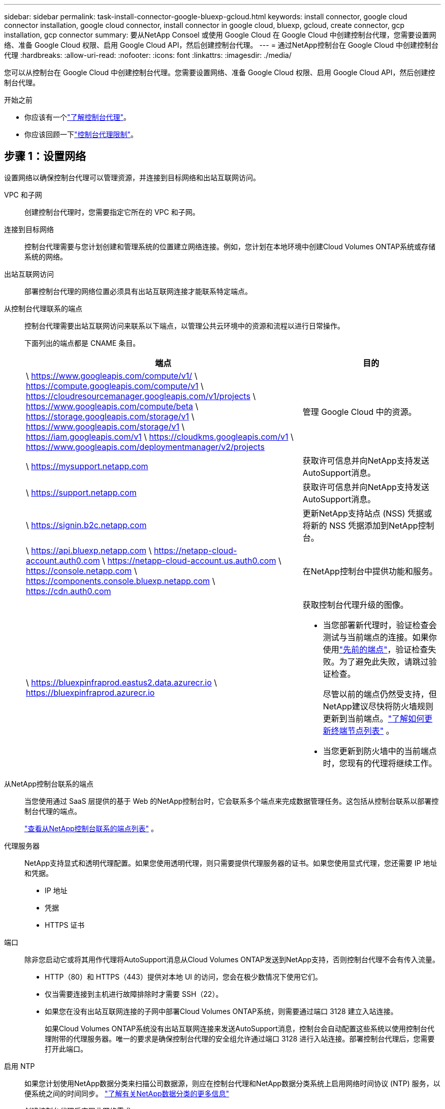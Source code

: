 ---
sidebar: sidebar 
permalink: task-install-connector-google-bluexp-gcloud.html 
keywords: install connector, google cloud connector installation, google cloud connector, install connector in google cloud, bluexp, gcloud, create connector, gcp installation, gcp connector 
summary: 要从NetApp Consoel 或使用 Google Cloud 在 Google Cloud 中创建控制台代理，您需要设置网络、准备 Google Cloud 权限、启用 Google Cloud API，然后创建控制台代理。 
---
= 通过NetApp控制台在 Google Cloud 中创建控制台代理
:hardbreaks:
:allow-uri-read: 
:nofooter: 
:icons: font
:linkattrs: 
:imagesdir: ./media/


[role="lead"]
您可以从控制台在 Google Cloud 中创建控制台代理。您需要设置网络、准备 Google Cloud 权限、启用 Google Cloud API，然后创建控制台代理。

.开始之前
* 你应该有一个link:concept-connectors.html["了解控制台代理"]。
* 你应该回顾一下link:reference-limitations.html["控制台代理限制"]。




== 步骤 1：设置网络

设置网络以确保控制台代理可以管理资源，并连接到目标网络和出站互联网访问。

VPC 和子网:: 创建控制台代理时，您需要指定它所在的 VPC 和子网。


连接到目标网络:: 控制台代理需要与您计划创建和管理系统的位置建立网络连接。例如，您计划在本地环境中创建Cloud Volumes ONTAP系统或存储系统的网络。


出站互联网访问:: 部署控制台代理的网络位置必须具有出站互联网连接才能联系特定端点。


从控制台代理联系的端点:: 控制台代理需要出站互联网访问来联系以下端点，以管理公共云环境中的资源和流程以进行日常操作。
+
--
下面列出的端点都是 CNAME 条目。

[cols="2a,1a"]
|===
| 端点 | 目的 


 a| 
\ https://www.googleapis.com/compute/v1/ \ https://compute.googleapis.com/compute/v1 \ https://cloudresourcemanager.googleapis.com/v1/projects \ https://www.googleapis.com/compute/beta \ https://storage.googleapis.com/storage/v1 \ https://www.googleapis.com/storage/v1 \ https://iam.googleapis.com/v1 \ https://cloudkms.googleapis.com/v1 \ https://www.googleapis.com/deploymentmanager/v2/projects
 a| 
管理 Google Cloud 中的资源。



 a| 
\ https://mysupport.netapp.com
 a| 
获取许可信息并向NetApp支持发送AutoSupport消息。



 a| 
\ https://support.netapp.com
 a| 
获取许可信息并向NetApp支持发送AutoSupport消息。



 a| 
\ https://signin.b2c.netapp.com
 a| 
更新NetApp支持站点 (NSS) 凭据或将新的 NSS 凭据添加到NetApp控制台。



 a| 
\ https://api.bluexp.netapp.com \ https://netapp-cloud-account.auth0.com \ https://netapp-cloud-account.us.auth0.com \ https://console.netapp.com \ https://components.console.bluexp.netapp.com \ https://cdn.auth0.com
 a| 
在NetApp控制台中提供功能和服务。



 a| 
\ https://bluexpinfraprod.eastus2.data.azurecr.io \ https://bluexpinfraprod.azurecr.io
 a| 
获取控制台代理升级的图像。

* 当您部署新代理时，验证检查会测试与当前端点的连接。如果你使用link:link:reference-networking-saas-console-previous.html["先前的端点"]，验证检查失败。为了避免此失败，请跳过验证检查。
+
尽管以前的端点仍然受支持，但NetApp建议尽快将防火墙规则更新到当前端点。link:reference-networking-saas-console-previous.html#update-endpoint-list["了解如何更新终端节点列表"] 。

* 当您更新到防火墙中的当前端点时，您现有的代理将继续工作。


|===
--


从NetApp控制台联系的端点:: 当您使用通过 SaaS 层提供的基于 Web 的NetApp控制台时，它会联系多个端点来完成数据管理任务。这包括从控制台联系以部署控制台代理的端点。
+
--
link:reference-networking-saas-console.html["查看从NetApp控制台联系的端点列表"] 。

--


代理服务器:: NetApp支持显式和透明代理配置。如果您使用透明代理，则只需要提供代理服务器的证书。如果您使用显式代理，您还需要 IP 地址和凭据。
+
--
* IP 地址
* 凭据
* HTTPS 证书


--


端口:: 除非您启动它或将其用作代理将AutoSupport消息从Cloud Volumes ONTAP发送到NetApp支持，否则控制台代理不会有传入流量。
+
--
* HTTP（80）和 HTTPS（443）提供对本地 UI 的访问，您会在极少数情况下使用它们。
* 仅当需要连接到主机进行故障排除时才需要 SSH（22）。
* 如果您在没有出站互联网连接的子网中部署Cloud Volumes ONTAP系统，则需要通过端口 3128 建立入站连接。
+
如果Cloud Volumes ONTAP系统没有出站互联网连接来发送AutoSupport消息，控制台会自动配置这些系统以使用控制台代理附带的代理服务器。唯一的要求是确保控制台代理的安全组允许通过端口 3128 进行入站连接。部署控制台代理后，您需要打开此端口。



--


启用 NTP:: 如果您计划使用NetApp数据分类来扫描公司数据源，则应在控制台代理和NetApp数据分类系统上启用网络时间协议 (NTP) 服务，以便系统之间的时间同步。 https://docs.netapp.com/us-en/bluexp-classification/concept-cloud-compliance.html["了解有关NetApp数据分类的更多信息"^]
+
--
创建控制台代理后实现此网络需求。

--




== 步骤 2：设置权限以创建控制台代理

在从控制台部署控制台代理之前，您需要为部署控制台代理 VM 的 Google 平台用户设置权限。

.步骤
. 在 Google 平台中创建自定义角色：
+
.. 创建包含以下权限的 YAML 文件：
+
[source, yaml]
----
title: Console agent deployment policy
description: Permissions for the user who deploys the Console agent
stage: GA
includedPermissions:
- compute.disks.create
- compute.disks.get
- compute.disks.list
- compute.disks.setLabels
- compute.disks.use
- compute.firewalls.create
- compute.firewalls.delete
- compute.firewalls.get
- compute.firewalls.list
- compute.globalOperations.get
- compute.images.get
- compute.images.getFromFamily
- compute.images.list
- compute.images.useReadOnly
- compute.instances.attachDisk
- compute.instances.create
- compute.instances.get
- compute.instances.list
- compute.instances.setDeletionProtection
- compute.instances.setLabels
- compute.instances.setMachineType
- compute.instances.setMetadata
- compute.instances.setTags
- compute.instances.start
- compute.instances.updateDisplayDevice
- compute.machineTypes.get
- compute.networks.get
- compute.networks.list
- compute.networks.updatePolicy
- compute.projects.get
- compute.regions.get
- compute.regions.list
- compute.subnetworks.get
- compute.subnetworks.list
- compute.zoneOperations.get
- compute.zones.get
- compute.zones.list
- deploymentmanager.compositeTypes.get
- deploymentmanager.compositeTypes.list
- deploymentmanager.deployments.create
- deploymentmanager.deployments.delete
- deploymentmanager.deployments.get
- deploymentmanager.deployments.list
- deploymentmanager.manifests.get
- deploymentmanager.manifests.list
- deploymentmanager.operations.get
- deploymentmanager.operations.list
- deploymentmanager.resources.get
- deploymentmanager.resources.list
- deploymentmanager.typeProviders.get
- deploymentmanager.typeProviders.list
- deploymentmanager.types.get
- deploymentmanager.types.list
- resourcemanager.projects.get
- compute.instances.setServiceAccount
- iam.serviceAccounts.list
----
.. 从 Google Cloud 激活云壳。
.. 上传包含所需权限的 YAML 文件。
.. 使用创建自定义角色 `gcloud iam roles create`命令。
+
以下示例在项目级别创建一个名为“connectorDeployment”的角色：

+
gcloud iam 角色创建 connectorDeployment --project=myproject --file=connector-deployment.yaml

+
https://cloud.google.com/iam/docs/creating-custom-roles#iam-custom-roles-create-gcloud["Google Cloud 文档：创建和管理自定义角色"^]



. 将此自定义角色分配给将从控制台或使用 gcloud 部署控制台代理的用户。
+
https://cloud.google.com/iam/docs/granting-changing-revoking-access#grant-single-role["Google Cloud 文档：授予单个角色"^]





== 步骤 3：设置控制台代理操作的权限

需要一个 Google Cloud 服务帐号来向控制台代理提供控制台管理 Google Cloud 中的资源所需的权限。创建控制台代理时，您需要将此服务帐户与控制台代理 VM 关联。

在后续版本中添加新权限时，您有责任更新自定义角色。如果需要新的权限，它们将在发行说明中列出。

.步骤
. 在 Google Cloud 中创建自定义角色：
+
.. 创建一个包含以下内容的 YAML 文件link:reference-permissions-gcp.html["控制台代理的服务帐户权限"]。
.. 从 Google Cloud 激活云壳。
.. 上传包含所需权限的 YAML 文件。
.. 使用创建自定义角色 `gcloud iam roles create`命令。
+
以下示例在项目级别创建一个名为“connector”的角色：

+
`gcloud iam roles create connector --project=myproject --file=connector.yaml`

+
https://cloud.google.com/iam/docs/creating-custom-roles#iam-custom-roles-create-gcloud["Google Cloud 文档：创建和管理自定义角色"^]



. 在 Google Cloud 中创建服务帐号并将角色分配给该服务帐号：
+
.. 从 IAM 和管理服务中，选择 *服务帐户 > 创建服务帐户*。
.. 输入服务帐户详细信息并选择*创建并继续*。
.. 选择您刚刚创建的角色。
.. 完成剩余步骤以创建角色。
+
https://cloud.google.com/iam/docs/creating-managing-service-accounts#creating_a_service_account["Google Cloud 文档：创建服务帐号"^]



. 如果您计划在与控制台代理所在项目不同的项目中部署Cloud Volumes ONTAP系统，则需要为控制台代理的服务帐户提供对这些项目的访问权限。
+
例如，假设控制台代理位于项目 1 中，而您想要在项目 2 中创建Cloud Volumes ONTAP系统。您需要授予项目 2 中的服务帐户访问权限。

+
.. 从 IAM 和管理服务中，选择您想要创建Cloud Volumes ONTAP系统的 Google Cloud 项目。
.. 在 *IAM* 页面上，选择 *授予访问权限* 并提供所需的详细信息。
+
*** 输入控制台代理服务帐户的电子邮件。
*** 选择控制台代理的自定义角色。
*** 选择*保存*。




+
有关详细信息，请参阅 https://cloud.google.com/iam/docs/granting-changing-revoking-access#grant-single-role["Google Cloud 文档"^]





== 步骤 4：设置共享 VPC 权限

如果您使用共享 VPC 将资源部署到服务项目中，则需要准备好您的权限。

此表仅供参考，当 IAM 配置完成时，您的环境应该反映权限表。

.查看共享 VPC 权限
[%collapsible]
====
[cols="10,10,10,18,18,34"]
|===
| 身份 | 创造者 | 主办地点 | 服务项目权限 | 宿主项目权限 | 目的 


| Google 帐户部署代理 | 自定义 | 服务项目  a| 
link:task-install-connector-google-bluexp-gcloud.html#agent-permissions-google["代理部署策略"]
 a| 
计算.网络用户
| 在服务项目中部署代理 


| 代理服务账户 | 自定义 | 服务项目  a| 
link:reference-permissions-gcp.html["代理服务帐户策略"]
| 计算.网络用户部署管理器.编辑器 | 部署和维护服务项目中的Cloud Volumes ONTAP和服务 


| Cloud Volumes ONTAP服务帐户 | 自定义 | 服务项目 | storage.admin 成员： NetApp Console 服务帐户作为 serviceAccount.user | 不适用 | （可选）适用于NetApp Cloud Tiering 和NetApp Backup and Recovery 


| Google API 服务代理 | Google Cloud | 服务项目  a| 
（默认）编辑器
 a| 
计算.网络用户
| 代表部署与 Google Cloud API 进行交互。允许控制台使用共享网络。 


| Google Compute Engine 默认服务帐户 | Google Cloud | 服务项目  a| 
（默认）编辑器
 a| 
计算.网络用户
| 代表部署部署 Google Cloud 实例和计算基础架构。允许控制台使用共享网络。 
|===
注：

. 如果您没有将防火墙规则传递给部署并选择让控制台为您创建规则，则仅主机项目才需要 deploymentmanager.editor。如果未指定规则， NetApp控制台将在主机项目中创建一个包含 VPC0 防火墙规则的部署。
. 仅当您未将防火墙规则传递给部署并选择让控制台为您创建它们时，才需要firewall.create 和firewall.delete。这些权限位于控制台帐户 .yaml 文件中。如果您使用共享 VPC 部署 HA 对，这些权限将用于为 VPC1、2 和 3 创建防火墙规则。对于所有其他部署，这些权限也将用于为 VPC0 创建规则。
. 对于 Cloud Tiering，分层服务帐户必须在服务帐户上具有 serviceAccount.user 角色，而不仅仅是在项目级别。目前，如果您在项目级别分配 serviceAccount.user，则使用 getIAMPolicy 查询服务帐户时不会显示权限。


====


== 步骤 5：启用 Google Cloud API

在部署控制台代理和Cloud Volumes ONTAP之前，您必须启用多个 Google Cloud API。

.步骤
. 在您的项目中启用以下 Google Cloud API：
+
** 云部署管理器 V2 API
** 云日志 API
** 云资源管理器 API
** 计算引擎 API
** 身份和访问管理 (IAM) API
** 云密钥管理服务 (KMS) API
+
（仅当您计划将NetApp Backup and Recovery 与客户管理加密密钥 (CMEK) 结合使用时才需要）





https://cloud.google.com/apis/docs/getting-started#enabling_apis["Google Cloud 文档：启用 API"^]



== 步骤 6：创建控制台代理

直接从控制台创建控制台代理。

.关于此任务
创建控制台代理会使用默认配置在 Google Cloud 中部署虚拟机实例。创建控制台代理后，请勿切换到具有较少 CPU 或较少 RAM 的较小 VM 实例。link:reference-connector-default-config.html["了解控制台代理的默认配置"] 。

.开始之前
您应该具有以下内容：

* 创建控制台代理所需的 Google Cloud 权限以及控制台代理虚拟机的服务帐号。
* 满足组网需求的VPC及子网。
* 如果控制台代理需要代理才能访问互联网，则提供有关代理服务器的详细信息。


.步骤
. 选择“*管理 > 代理*”。
. 在“概览”页面上，选择“部署代理”>“Google Cloud”
. 在*部署代理*页面上，查看您需要的详细信息。您有两个选择：
+
.. 选择“*继续*”以使用产品内指南准备部署。产品内指南中的每个步骤都包含文档此页面上的信息。
.. 如果您已按照此页面上的步骤做好准备，请选择“*跳至部署*”。


. 按照向导中的步骤创建控制台代理：
+
** 如果出现提示，请登录您的 Google 帐户，该帐户应该具有创建虚拟机实例所需的权限。
+
该表单由 Google 拥有并托管。您的凭据未提供给NetApp。

** *详细信息*：输入虚拟机实例的名称，指定标签，选择项目，然后选择具有所需权限的服务帐户（有关详细信息，请参阅上面的部分）。
** *位置*：指定实例的区域、区域、VPC 和子网。
** *网络*：选择是否启用公共 IP 地址并选择性地指定代理配置。
** *网络标签*：如果使用透明代理，则向控制台代理实例添加网络标签。网络标签必须以小写字母开头，并且可以包含小写字母、数字和连字符。标签必须以小写字母或数字结尾。例如，您可以使用标签“console-agent-proxy”。
** *防火墙策略*：选择是否创建新的防火墙策略，或者是否选择允许所需入站和出站规则的现有防火墙策略。
+
link:reference-ports-gcp.html["Google Cloud 中的防火墙规则"]



. 检查您的选择以验证您的设置是否正确。
+
.. 默认情况下，*验证代理配置*复选框处于选中状态，以便控制台在您部署时验证网络连接要求。如果控制台无法部署代理，它会提供一份报告来帮助您排除故障。如果部署成功，则不会提供报告。


+
[]
====
如果您仍在使用link:reference-networking-saas-console-previous.html["先前的端点"]用于代理升级，验证失败并出现错误。为了避免这种情况，请取消选中复选框以跳过验证检查。

====
. 选择“*添加*”。
+
实例大约需要 10 分钟才能准备就绪；请停留在页面上直到该过程完成。



.结果
该过程完成后，控制台代理即可使用。


NOTE: 如果部署失败，您可以从控制台下载报告和日志来帮助您解决问题。link:task-troubleshoot-connector.html#troubleshoot-installation["了解如何解决安装问题。"]

如果您在创建控制台代理的同一 Google Cloud 帐户中拥有 Google Cloud Storage 存储桶，您将看到 Google Cloud Storage 系统自动出现在 *Systems* 页面上。 https://docs.netapp.com/us-en/bluexp-google-cloud-storage/index.html["了解如何通过控制台管理 Google 云端存储"]
